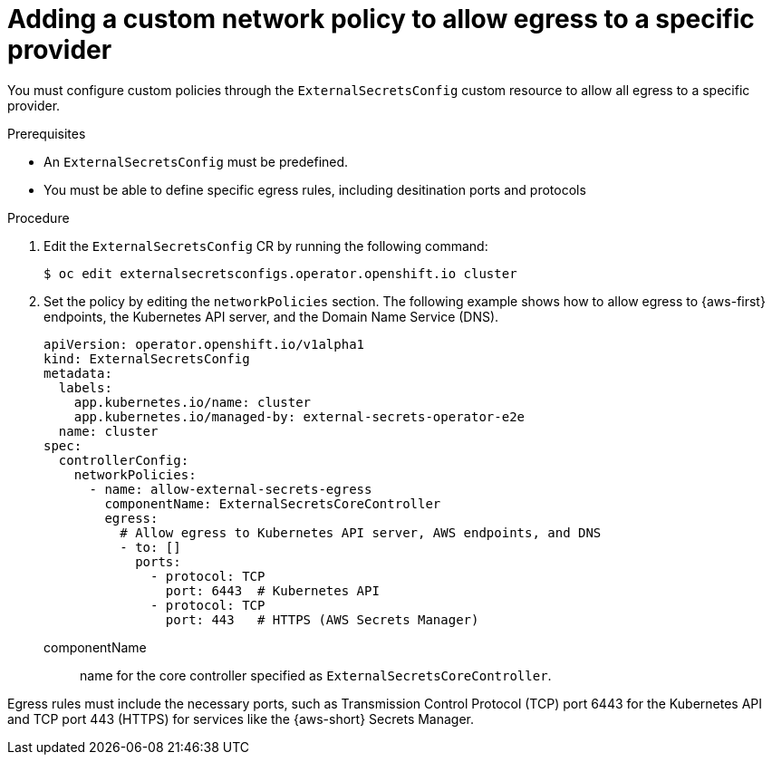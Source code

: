 // Module included in the following assemblies:
//
// * security/external_secrets_operator/external-secrets-operator-install.adoc

:_mod-docs-content-type: PROCEDURE
[id="external-secrets-operator-egress-specific-provider_{context}"]
= Adding a custom network policy to allow egress to a specific provider

You must configure custom policies through the `ExternalSecretsConfig` custom resource to allow all egress to a specific provider.

.Prerequisites

* An `ExternalSecretsConfig` must be predefined.

* You must be able to define specific egress rules, including desitination ports and protocols

.Procedure

. Edit the `ExternalSecretsConfig` CR by running the following command:
+
[source,terminal]
----
$ oc edit externalsecretsconfigs.operator.openshift.io cluster
----

. Set the policy by editing the `networkPolicies` section. The following example shows how to allow egress to {aws-first} endpoints, the Kubernetes API server, and the Domain Name Service (DNS).
+
[source,yaml]
----
apiVersion: operator.openshift.io/v1alpha1
kind: ExternalSecretsConfig
metadata:
  labels:
    app.kubernetes.io/name: cluster
    app.kubernetes.io/managed-by: external-secrets-operator-e2e
  name: cluster
spec:
  controllerConfig:
    networkPolicies:
      - name: allow-external-secrets-egress
        componentName: ExternalSecretsCoreController
        egress:
          # Allow egress to Kubernetes API server, AWS endpoints, and DNS
          - to: []
            ports:
              - protocol: TCP
                port: 6443  # Kubernetes API
              - protocol: TCP
                port: 443   # HTTPS (AWS Secrets Manager)
----

componentName:: name for the core controller specified as `ExternalSecretsCoreController`.

Egress rules must include the necessary ports, such as Transmission Control Protocol (TCP) port 6443 for the Kubernetes API and TCP port 443 (HTTPS) for services like the {aws-short} Secrets Manager.


